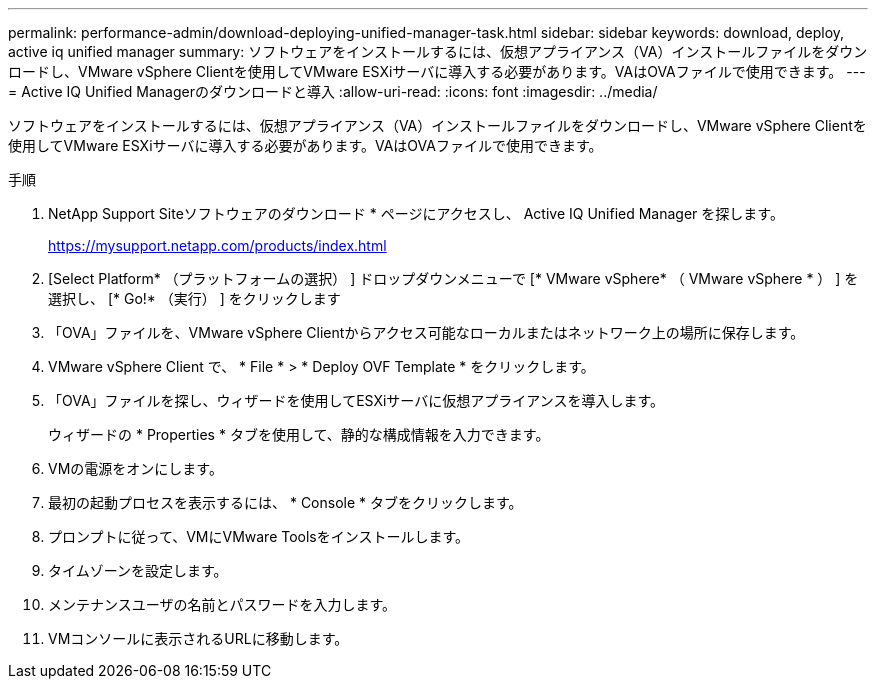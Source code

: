 ---
permalink: performance-admin/download-deploying-unified-manager-task.html 
sidebar: sidebar 
keywords: download, deploy, active iq unified manager 
summary: ソフトウェアをインストールするには、仮想アプライアンス（VA）インストールファイルをダウンロードし、VMware vSphere Clientを使用してVMware ESXiサーバに導入する必要があります。VAはOVAファイルで使用できます。 
---
= Active IQ Unified Managerのダウンロードと導入
:allow-uri-read: 
:icons: font
:imagesdir: ../media/


[role="lead"]
ソフトウェアをインストールするには、仮想アプライアンス（VA）インストールファイルをダウンロードし、VMware vSphere Clientを使用してVMware ESXiサーバに導入する必要があります。VAはOVAファイルで使用できます。

.手順
. NetApp Support Siteソフトウェアのダウンロード * ページにアクセスし、 Active IQ Unified Manager を探します。
+
https://mysupport.netapp.com/products/index.html[]

. [Select Platform* （プラットフォームの選択） ] ドロップダウンメニューで [* VMware vSphere* （ VMware vSphere * ） ] を選択し、 [* Go!* （実行） ] をクリックします
. 「OVA」ファイルを、VMware vSphere Clientからアクセス可能なローカルまたはネットワーク上の場所に保存します。
. VMware vSphere Client で、 * File * > * Deploy OVF Template * をクリックします。
. 「OVA」ファイルを探し、ウィザードを使用してESXiサーバに仮想アプライアンスを導入します。
+
ウィザードの * Properties * タブを使用して、静的な構成情報を入力できます。

. VMの電源をオンにします。
. 最初の起動プロセスを表示するには、 * Console * タブをクリックします。
. プロンプトに従って、VMにVMware Toolsをインストールします。
. タイムゾーンを設定します。
. メンテナンスユーザの名前とパスワードを入力します。
. VMコンソールに表示されるURLに移動します。

